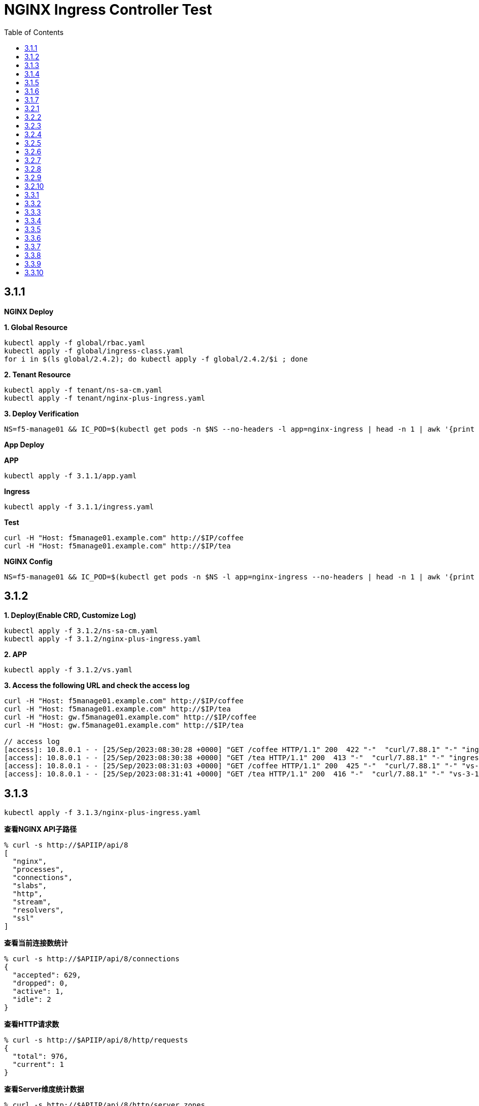 = NGINX Ingress Controller Test
:toc: manual

== 3.1.1

*NGINX Deploy*

[source, bash]
.*1. Global Resource*
----
kubectl apply -f global/rbac.yaml
kubectl apply -f global/ingress-class.yaml
for i in $(ls global/2.4.2); do kubectl apply -f global/2.4.2/$i ; done
----

[source, bash]
.*2. Tenant Resource*
----
kubectl apply -f tenant/ns-sa-cm.yaml
kubectl apply -f tenant/nginx-plus-ingress.yaml
----

[source, bash]
.*3. Deploy Verification*
----
NS=f5-manage01 && IC_POD=$(kubectl get pods -n $NS --no-headers -l app=nginx-ingress | head -n 1 | awk '{print $1}') && kubectl logs -f $IC_POD -n $NS
----

*App Deploy*

[source, bash]
.*APP*
----
kubectl apply -f 3.1.1/app.yaml 
----

[source, bash]
.*Ingress*
----
kubectl apply -f 3.1.1/ingress.yaml
----

[source, bash]
.*Test*
----
curl -H "Host: f5manage01.example.com" http://$IP/coffee
curl -H "Host: f5manage01.example.com" http://$IP/tea
----

[source, bash]
.*NGINX Config*
----
NS=f5-manage01 && IC_POD=$(kubectl get pods -n $NS -l app=nginx-ingress --no-headers | head -n 1 | awk '{print $1}') && kubectl exec $IC_POD -n $NS -- nginx -T 2>&1 | grep -v '^[[:space:]]*$'
----

== 3.1.2

[source, bash]
.*1. Deploy(Enable CRD, Customize Log)*
----
kubectl apply -f 3.1.2/ns-sa-cm.yaml
kubectl apply -f 3.1.2/nginx-plus-ingress.yaml
----

[source, bash]
.*2. APP*
----
kubectl apply -f 3.1.2/vs.yaml
----

[source, bash]
.*3. Access the following URL and check the access log*
----
curl -H "Host: f5manage01.example.com" http://$IP/coffee
curl -H "Host: f5manage01.example.com" http://$IP/tea
curl -H "Host: gw.f5manage01.example.com" http://$IP/coffee
curl -H "Host: gw.f5manage01.example.com" http://$IP/tea

// access log
[access]: 10.8.0.1 - - [25/Sep/2023:08:30:28 +0000] "GET /coffee HTTP/1.1" 200  422 "-"  "curl/7.88.1" "-" "ingress-3-1-1" "ingress" "f5-manage01" "coffee-svc"
[access]: 10.8.0.1 - - [25/Sep/2023:08:30:38 +0000] "GET /tea HTTP/1.1" 200  413 "-"  "curl/7.88.1" "-" "ingress-3-1-1" "ingress" "f5-manage01" "tea-svc"
[access]: 10.8.0.1 - - [25/Sep/2023:08:31:03 +0000] "GET /coffee HTTP/1.1" 200  425 "-"  "curl/7.88.1" "-" "vs-3-1-2" "virtualserver" "f5-manage01" "coffee-svc"
[access]: 10.8.0.1 - - [25/Sep/2023:08:31:41 +0000] "GET /tea HTTP/1.1" 200  416 "-"  "curl/7.88.1" "-" "vs-3-1-2" "virtualserver" "f5-manage01" "tea-svc"
----

== 3.1.3


[source, bash]
----
kubectl apply -f 3.1.3/nginx-plus-ingress.yaml
----

[source, bash]
.*查看NGINX API子路径*
----
% curl -s http://$APIIP/api/8 
[
  "nginx",
  "processes",
  "connections",
  "slabs",
  "http",
  "stream",
  "resolvers",
  "ssl"
]
----

[source, bash]
.*查看当前连接数统计*
----
% curl -s http://$APIIP/api/8/connections 
{
  "accepted": 629,
  "dropped": 0,
  "active": 1,
  "idle": 2
}
----

[source, bash]
.*查看HTTP请求数*
----
% curl -s http://$APIIP/api/8/http/requests 
{
  "total": 976,
  "current": 1
}
----

[source, bash]
.*查看Server维度统计数据*
----
% curl -s http://$APIIP/api/8/http/server_zones 
{
  "f5manage01.example.com": {
    "processing": 0,
    "requests": 0,
    "responses": {
      "1xx": 0,
      "2xx": 0,
      "3xx": 0,
      "4xx": 0,
      "5xx": 0,
      "codes": {},
      "total": 0
    },
    "discarded": 0,
    "received": 0,
    "sent": 0
  },
  "gw.f5manage01.example.com": {
    "processing": 0,
    "requests": 891,
    "responses": {
      "1xx": 0,
      "2xx": 891,
      "3xx": 0,
      "4xx": 0,
      "5xx": 0,
      "codes": {
        "200": 891
      },
      "total": 891
    },
    "discarded": 0,
    "received": 83307,
    "sent": 508311
  }
}
----

[source, bash]
.*查看单个Upstream上统计数据*
----
% curl -s http://$APIIP/api/8/http/upstreams/vs_f5-manage01_vs-3-1-2_tea
{
  "peers": [
    {
      "id": 0,
      "server": "10.8.0.8:8080",
      "name": "10.8.0.8:8080",
      "backup": false,
      "weight": 1,
      "state": "up",
      "active": 0,
      "requests": 491,
      "header_time": 2,
      "response_time": 2,
      "responses": {
        "1xx": 0,
        "2xx": 491,
        "3xx": 0,
        "4xx": 0,
        "5xx": 0,
        "codes": {
          "200": 491
        },
        "total": 491
      },
      "sent": 124233,
      "received": 275451,
      "fails": 0,
      "unavail": 0,
      "health_checks": {
        "checks": 0,
        "fails": 0,
        "unhealthy": 0
      },
      "downtime": 0,
      "selected": "2023-09-25T10:00:22Z"
    }
  ],
  "keepalive": 0,
  "zombies": 0,
  "zone": "vs_f5-manage01_vs-3-1-2_tea"
}
----

== 3.1.4

[source, bash]
.*可观测部署*
----
kubectl create cm prometheus-config --from-file=observability/prometheus/prometheus.yaml -n observability
kubectl apply -f observability/prometheus/rbac.yaml
kubectl apply -f observability/prometheus/deployment.yaml 
kubectl apply -f observability/prometheus/service.yaml
kubectl apply -f observability/grafana/deployment.yaml
----

[source, bash]
.*Deploy*
----
kubectl apply -f 3.1.4/nginx-plus-ingress.yaml
----

== 3.1.5

[source, bash]
.*Create*
----
$ ./3.1.5/create_ingress.py 
gke_playground-s-11-80f1abed_us-central1-a_standard-cluster-1/f5-manage01/networking.k8s.io/ingress-3-1-5 created
----

[source, bash]
.*Get*
----
$ ./3.1.5/get_ingress.py 
gke_playground-s-11-80f1abed_us-central1-a_standard-cluster-1_f5-manage01_ingress-3-1-1.json
gke_playground-s-11-80f1abed_us-central1-a_standard-cluster-1_f5-manage01_ingress-3-1-5.json
----

[source, bash]
.*Delete*
----
$ ./3.1.5/delete_ingress.py 
gke_playground-s-11-80f1abed_us-central1-a_standard-cluster-1/f5-manage01/networking.k8s.io/ingress-3-1-5 deleted
----

== 3.1.6

[source, bash]
.*IngressClass*
----
kubectl apply -f global/ingress-class.yaml
----

[source, bash]
.*NGINX Group 1*
----
kubectl apply -f 3.1.6/ns-sa-cm.yaml
kubectl apply -f 3.1.6/nginx-plus-ingress.yaml
----

[source, bash]
.*NGINX Group 2*
----
kubectl apply -f 3.1.6/cm-gw.yaml
kubectl apply -f 3.1.6/nginx-plus-gateway.yaml
----

[source, bash]
.*Deploy VS to NGINX Group 2*
----
kubectl apply -f 3.1.6/vs.yaml
----

[source, bash]
.*Dump Config*
----
NS=f5-manage01 && IC_POD=$(kubectl get pods -n $NS -l app=nginx-ingress --no-headers | head -n 1 | awk '{print $1}') && kubectl exec $IC_POD -n $NS -- nginx -T 2>&1 | grep -v '^[[:space:]]*$' > nginx-ingress.conf
NS=f5-manage01 && IC_POD=$(kubectl get pods -n $NS -l app=nginx-gateway --no-headers | head -n 1 | awk '{print $1}') && kubectl exec $IC_POD -n $NS -- nginx -T 2>&1 | grep -v '^[[:space:]]*$' > nginx-gateway.conf
----

== 3.1.7

[source, bash]
.*Build Docker Image*
----
cd 3.1.7/external_dns
docker build -t cloudadc/external_dns:1.0 .
docker push cloudadc/external_dns:1.0
----

[source, bash]
.*Create Secret*
----
kubectl create secret generic bigip-login --from-literal=username=admin --from-literal=password=admin -n f5-manage01
----

[source, bash]
.*Create Configmap*
----
kubectl apply -f 3.1.7/external_dns_config.yaml
----

[source, bash]
.*Deploy DNS Auto Ops Project*
----
kubectl apply -f 3.1.7/external_dns.yaml
----

[source, bash]
.*Recreate Ingress*
----
kubectl delete -f 3.1.1/ingress.yaml
kubectl apply -f 3.1.1/ingress.yaml
----

[source, bash]
.*Review Log*
----
$ NS=f5-manage01 && IC_POD=$(kubectl get pods -n $NS -l app=external-dns-automation --no-headers | head -n 1 | awk '{print $1}') && kubectl logs -f $IC_POD -n $NS
2023-10-06 13:23:10,087 - INFO - DNS Automation Watcher Started
2023-10-06 13:23:10,087 - DEBUG - Connect to BIG-IP DNS https://10.1.10.241 via admin/****
2023-10-06 13:23:10,115 - DEBUG - Event Type: ADDED, Ingress: ingress-3-1-1, Namespace: f5-manage01
2023-10-06 13:23:10,115 - INFO -   f5manage01.example.com 34.42.166.88 ADDED
2023-10-06 13:31:35,383 - DEBUG - Event Type: DELETED, Ingress: ingress-3-1-1, Namespace: f5-manage01
2023-10-06 13:31:35,384 - INFO -   f5manage01.example.com 34.42.166.88 DELETED
2023-10-06 13:31:51,369 - DEBUG - Event Type: ADDED, Ingress: ingress-3-1-1, Namespace: f5-manage01
2023-10-06 13:31:51,370 - INFO -   f5manage01.example.com ADDED
2023-10-06 13:31:51,531 - DEBUG - Event Type: MODIFIED, Ingress: ingress-3-1-1, Namespace: f5-manage01
2023-10-06 13:31:51,532 - INFO -   f5manage01.example.com 34.42.166.88 MODIFIED
----

== 3.2.1

[source, bash]
.*NGINX*
----
kubectl apply -f tenant/ns-sa-cm.yaml
kubectl apply -f tenant/nginx-plus-ingress.yam
----

[source, bash]
.*APP*
----
kubectl apply -f tenant/app.yaml
----

[source, bash]
.*Ingress*
----
kubectl apply -f 3.2.1/ingress.yaml
----

[source, bash]
.*通过 IPVS  访问*
----
curl -s -H "Host: f5manage02.test.cmbc.com" http://$IPVS_EP/coffee -v
> GET /coffee HTTP/1.1
> Host: f5manage02.test.cmbc.com
> User-Agent: curl/7.88.1
> Accept: */*
>
< HTTP/1.1 200 OK
< Server: nginx/1.23.2
< Date: Sat, 07 Oct 2023 02:53:55 GMT
< Content-Type: text/plain
< Content-Length: 425
< Connection: keep-alive
< Set-Cookie: srv_id=57fc0e701258c85487fff7011a693f73; expires=Sat, 07-Oct-23 03:53:55 GMT; max-age=3600; path=/coffee
<

            request: GET /coffee HTTP/1.1
                uri: /coffee
         request id: 5df4b067aba0bc316167111a35b92cd9
               host: f5manage02.test.cmbc.com
               date: 07/Oct/2023:02:53:55 +0000

        server name: coffee-6f9b66c984-rb9v4
        client addr: 197.21.7.77:39704
        server addr: 197.21.4.171:8080
----

[source, bash]
.*通过 IPVS  访问会话保持*
----
$ for i in {1..5}; do curl -s -H "Host: f5manage02.test.cmbc.com" --cookie "srv_id=57fc0e701258c85487fff7011a693f73; expires=Sat, 07-Oct-23 03:53:55 GMT; max-age=3600; path=/coffee" http://$IPVS_EP/coffee | grep addr ; echo ; done
        client addr: 197.21.7.77:54508
        server addr: 197.21.4.171:8080

        client addr: 197.21.7.77:54518
        server addr: 197.21.4.171:8080

        client addr: 197.21.4.130:55884
        server addr: 197.21.4.171:8080

        client addr: 197.21.7.77:54528
        server addr: 197.21.4.171:8080

        client addr: 197.21.4.130:55898
        server addr: 197.21.4.171:8080
----

[source, bash]
.*通过 F5 VS 访问*
----
curl -s -H "Host: f5manage02.test.cmbc.com" http://$F5_IP/coffee -v         
> GET /coffee HTTP/1.1
> Host: f5manage02.test.cmbc.com
> User-Agent: curl/7.88.1
> Accept: */*
> 
< HTTP/1.1 200 OK
< Server: nginx/1.23.2
< Date: Sat, 07 Oct 2023 03:41:16 GMT
< Content-Type: text/plain
< Content-Length: 424
< Connection: keep-alive
< Set-Cookie: srv_id=1adf9057398ae82fbd7692ca684c39ca; expires=Sat, 07-Oct-23 04:41:16 GMT; max-age=3600; path=/coffee
< 

            request: GET /coffee HTTP/1.1
                uri: /coffee
         request id: 1d292b375c273bf8541836d237dd69f7
               host: f5manage02.test.cmbc.com
               date: 07/Oct/2023:03:41:16 +0000

        server name: coffee-6f9b66c984-g2bt6
        client addr: 197.21.7.77:59130
        server addr: 197.21.4.144:8080

----

[source, bash]
.*通过 F5 VS 访问会话保持*
----
$ for i in {1..5}; do curl -s -H "Host: f5manage02.test.cmbc.com" --cookie " srv_id=1adf9057398ae82fbd7692ca684c39ca; expires=Sat, 07-Oct-23 04:41:16 GMT; max-age=3600; path=/coffee " http://$IPVS_EP/coffee | grep addr ; echo ; done
        client addr: 197.21.7.77:34507
        server addr: 197.21.4.144:8080

        client addr: 197.21.4.130:54517
        server addr: 197.21.4.144:8080

        client addr: 197.21.4.130:55184
        server addr: 197.21.4.144:8080

        client addr: 197.21.7.77:34528
        server addr: 197.21.4.144:8080

        client addr: 197.21.4.130:51898
        server addr: 197.21.4.144:8080
----

== 3.2.2

[source, bash]
.*Ingress*
----
kubectl apply -f 3.2.2/ingress.yaml
----

== 3.2.3

[source, bash]
.*Ingress*
----
kubectl apply -f 3.2.3/ingress.yaml
----

== 3.2.4

[source, bash]
.*Create HTTPD Configuration*
----
// a) review the NGINX Port
$ kubectl get svc nginx-ingress-svc -n f5-manage02 --no-headers
nginx-ingress-svc   NodePort   10.12.2.140   <none>   80:32127/TCP   9m51s

// b) review the K8S Node IP
$ kubectl get nodes -o wide --no-headers
gke-standard-cluster-1-default-pool-d5754ed3-461z   Ready   <none>   5h9m   v1.24.16-gke.500   10.128.0.3   34.134.8.20    Container-Optimized OS from Google   5.10.176+   containerd://1.6.20
gke-standard-cluster-1-default-pool-d5754ed3-s0xl   Ready   <none>   5h9m   v1.24.16-gke.500   10.128.0.4   34.28.232.95   Container-Optimized OS from Google   5.10.176+   containerd://1.6.20

// c) modify the httpd configuration, change the proxy ip and port
$ grep ProxyPass 3.2.4/httpd.conf
ProxyPass "/"  "http://10.128.0.3:32127/"
ProxyPassReverse "/"  "http://10.128.0.3:32127/"

// d) Create HTTPD Configuration
kubectl create cm httpd-reverse-proxy-config --from-file=3.2.4/httpd.conf -n f5-manage02
----

[source, bash]
.*Deploy Apache Httpd*
----
kubectl apply -f 3.2.4/httpd.yaml
----

== 3.2.5

[source, bash]
.*NGINX*
----
kubectl apply -f tenant/ns-sa-cm.yaml
kubectl apply -f tenant/nginx-plus-ingress.yaml
----

[source, bash]
.*APP*
----
kubectl apply -f tenant/app-coffee.yaml
----

[source, bash]
.*Ingress*
----
kubectl appy -f 3.2.5/ingress-passive.yaml
kubectl appy -f 3.2.5/ingress.yaml
----

== 3.2.6

[source, bash]
.*Ingress*
----
kubectl appy -f 3.2.6/ingress.yaml
----

== 3.2.7

[source, bash]
.*Ingress*
----
kubectl apply -f 3.2.7/ingress-default.yaml
kubectl apply -f 3.2.7/ingress-random-least-time.yaml
kubectl apply -f 3.2.7/ingress-least-time.yaml
kubectl apply -f 3.2.7/ingress-least-conn.yaml
kubectl apply -f 3.2.7/ingress-round_robin.yaml
kubectl apply -f 3.2.7/ingress-ip-hash.yaml
kubectl apply -f 3.2.7/ingress-ip-hash.yaml
----

== 3.2.8

[source, bash]
.*NGINX*
----
kubectl apply -f tenant/ns-sa-cm.yaml
kubectl apply -f tenant/nginx-plus-ingress.yaml
----

[source, bash]
.*APP*
----
kubectl apply -f tenant/app-a.yaml
kubectl apply -f tenant/app-b.yaml
kubectl apply -f tenant/app-c.yaml
kubectl apply -f tenant/app-d.yaml
----

[source, bash]
.*Ingress*
----
kubectl apply -f 3.2.8/ingress.yaml
----

== 3.2.9

[source, bash]
.*NGINX*
----
kubectl apply -f tenant/ns-sa-cm.yaml
----

[source, bash]
.*Ingress*
----
kubectl apply -f 3.2.9/ingress.yaml
----

== 3.2.10

[source, bash]
.*NGINX(Ops)*
----
kubectl apply -f f5-manage05/tenant/ns-sa-cm.yaml
kubectl apply -f f5-manage05/tenant/nginx-plus-ingress.yaml
----

[source, bash]
.*APP(Dev Group 1)*
----
kubectl apply -f f5-manage06/tenant/app-user-order.yaml
----

[source, bash]
.*APP(Dev Group 2)*
----
kubectl apply -f f5-manage07/tenant/app-cart.yaml
----

[source, bash]
.*Ingress(Ops)*
----
kubectl apply -f f5-manage05/3.2.10/ingress-main.yaml
----

[source, bash]
.*Ingress(Dev Group 1)*
----
kubectl apply -f f5-manage06/3.2.10/ingress-user.yaml
kubectl apply -f f5-manage06/3.2.10/ingress-order.yaml
----

[source, bash]
.*Ingress(Dev Group 2)*
----
kubectl apply -f f5-manage07/3.2.10/ingress-cart.yaml
----

[source, bash]
.**
----

----

[source, bash]
.**
----

----

== 3.3.1

[source, bash]
.*NGINX*
----
kubectl apply -f tenant/ns-sa-cm.yaml
kubectl apply -f tenant/nginx-plus-gateway.yaml
----

[source, bash]
.*VS*
----
kubectl apply -f 3.3.1/vs.yaml
----

== 3.3.2

[source, bash]
.*VS*
----
kubectl apply -f 3.3.2/vs.yaml
----

== 3.3.3

[source, bash]
.*VS*
----
kubectl apply -f 3.3.3/vs.yaml
----

== 3.3.4

Refer to 3.2.4.

== 3.3.5

[source, bash]
.*NGINX*
----
kubectl apply -f tenant/ns-sa-cm.yaml
kubectl apply -f tenant/nginx-plus-gateway.yaml
----

[source, bash]
.*App*
----    
kubectl apply -f tenant/app-tea.yaml
----

[source, bash]
.*VS*
----    
kubectl apply -f 3.3.5/vs.yaml
----

== 3.3.6

[source, bash]
.*VS*
----    
kubectl apply -f 3.3.6/vs.yaml
----

== 3.3.7

[source, bash]
.*VS*
----    
kubectl apply -f vs-default.yaml
kubectl apply -f vs-random-least-time.yaml
kubectl apply -f vs-least-time.yaml
kubectl apply -f vs-least-conn.yaml
kubectl apply -f vs-rr.yaml
kubectl apply -f vs-ip-hash.yaml
kubectl apply -f vs-hash.yaml
----

== 3.3.8

[source, bash]
.*NGINX*
----    
kubectl apply -f tenant/cm-gateway.yaml
kubectl apply -f tenant/nginx-plus-gateway.yaml
----

[source, bash]
.*VS*
----    
kubectl apply -f 3.3.8/vs.yaml
----

== 3.3.9

[source, bash]
.*VS*
----    
kubectl apply -f 3.3.9/vs.yaml
----

== 3.3.10

[source, bash]
.*NGINX(Ops)*
----
kubectl apply -f f5-manage05/tenant/ns-sa-cm.yaml
kubectl apply -f f5-manage05/tenant/nginx-plus-gateway.yaml
----

[source, bash]
.*APP(Dev Group 1)*
----
kubectl apply -f f5-manage06/tenant/app-user-order.yaml
----

[source, bash]
.*APP(Dev Group 2)*
----
kubectl apply -f f5-manage07/tenant/app-cart.yaml
----

[source, bash]
.*Route(Ops)*
----
kubectl apply -f f5-manage05/3.3.10/vs.yaml
----

[source, bash]
.*Route(Dev Group 1)*
----
kubectl apply -f f5-manage06/3.3.10/user-order-route.yaml
----

[source, bash]
.*Route(Dev Group 2)*
----
kubectl apply -f f5-manage07/3.3.10/cart-route.yaml 
----

[source, bash]
.**
----    

----

[source, bash]
.**
----    

----


[source, bash]
.**
----

----

[source, bash]
.**
----

----


[source, bash]
.**
----

----

[source, bash]
.**
----

----


[source, bash]
.**
----

----

[source, bash]
.**
----

----

